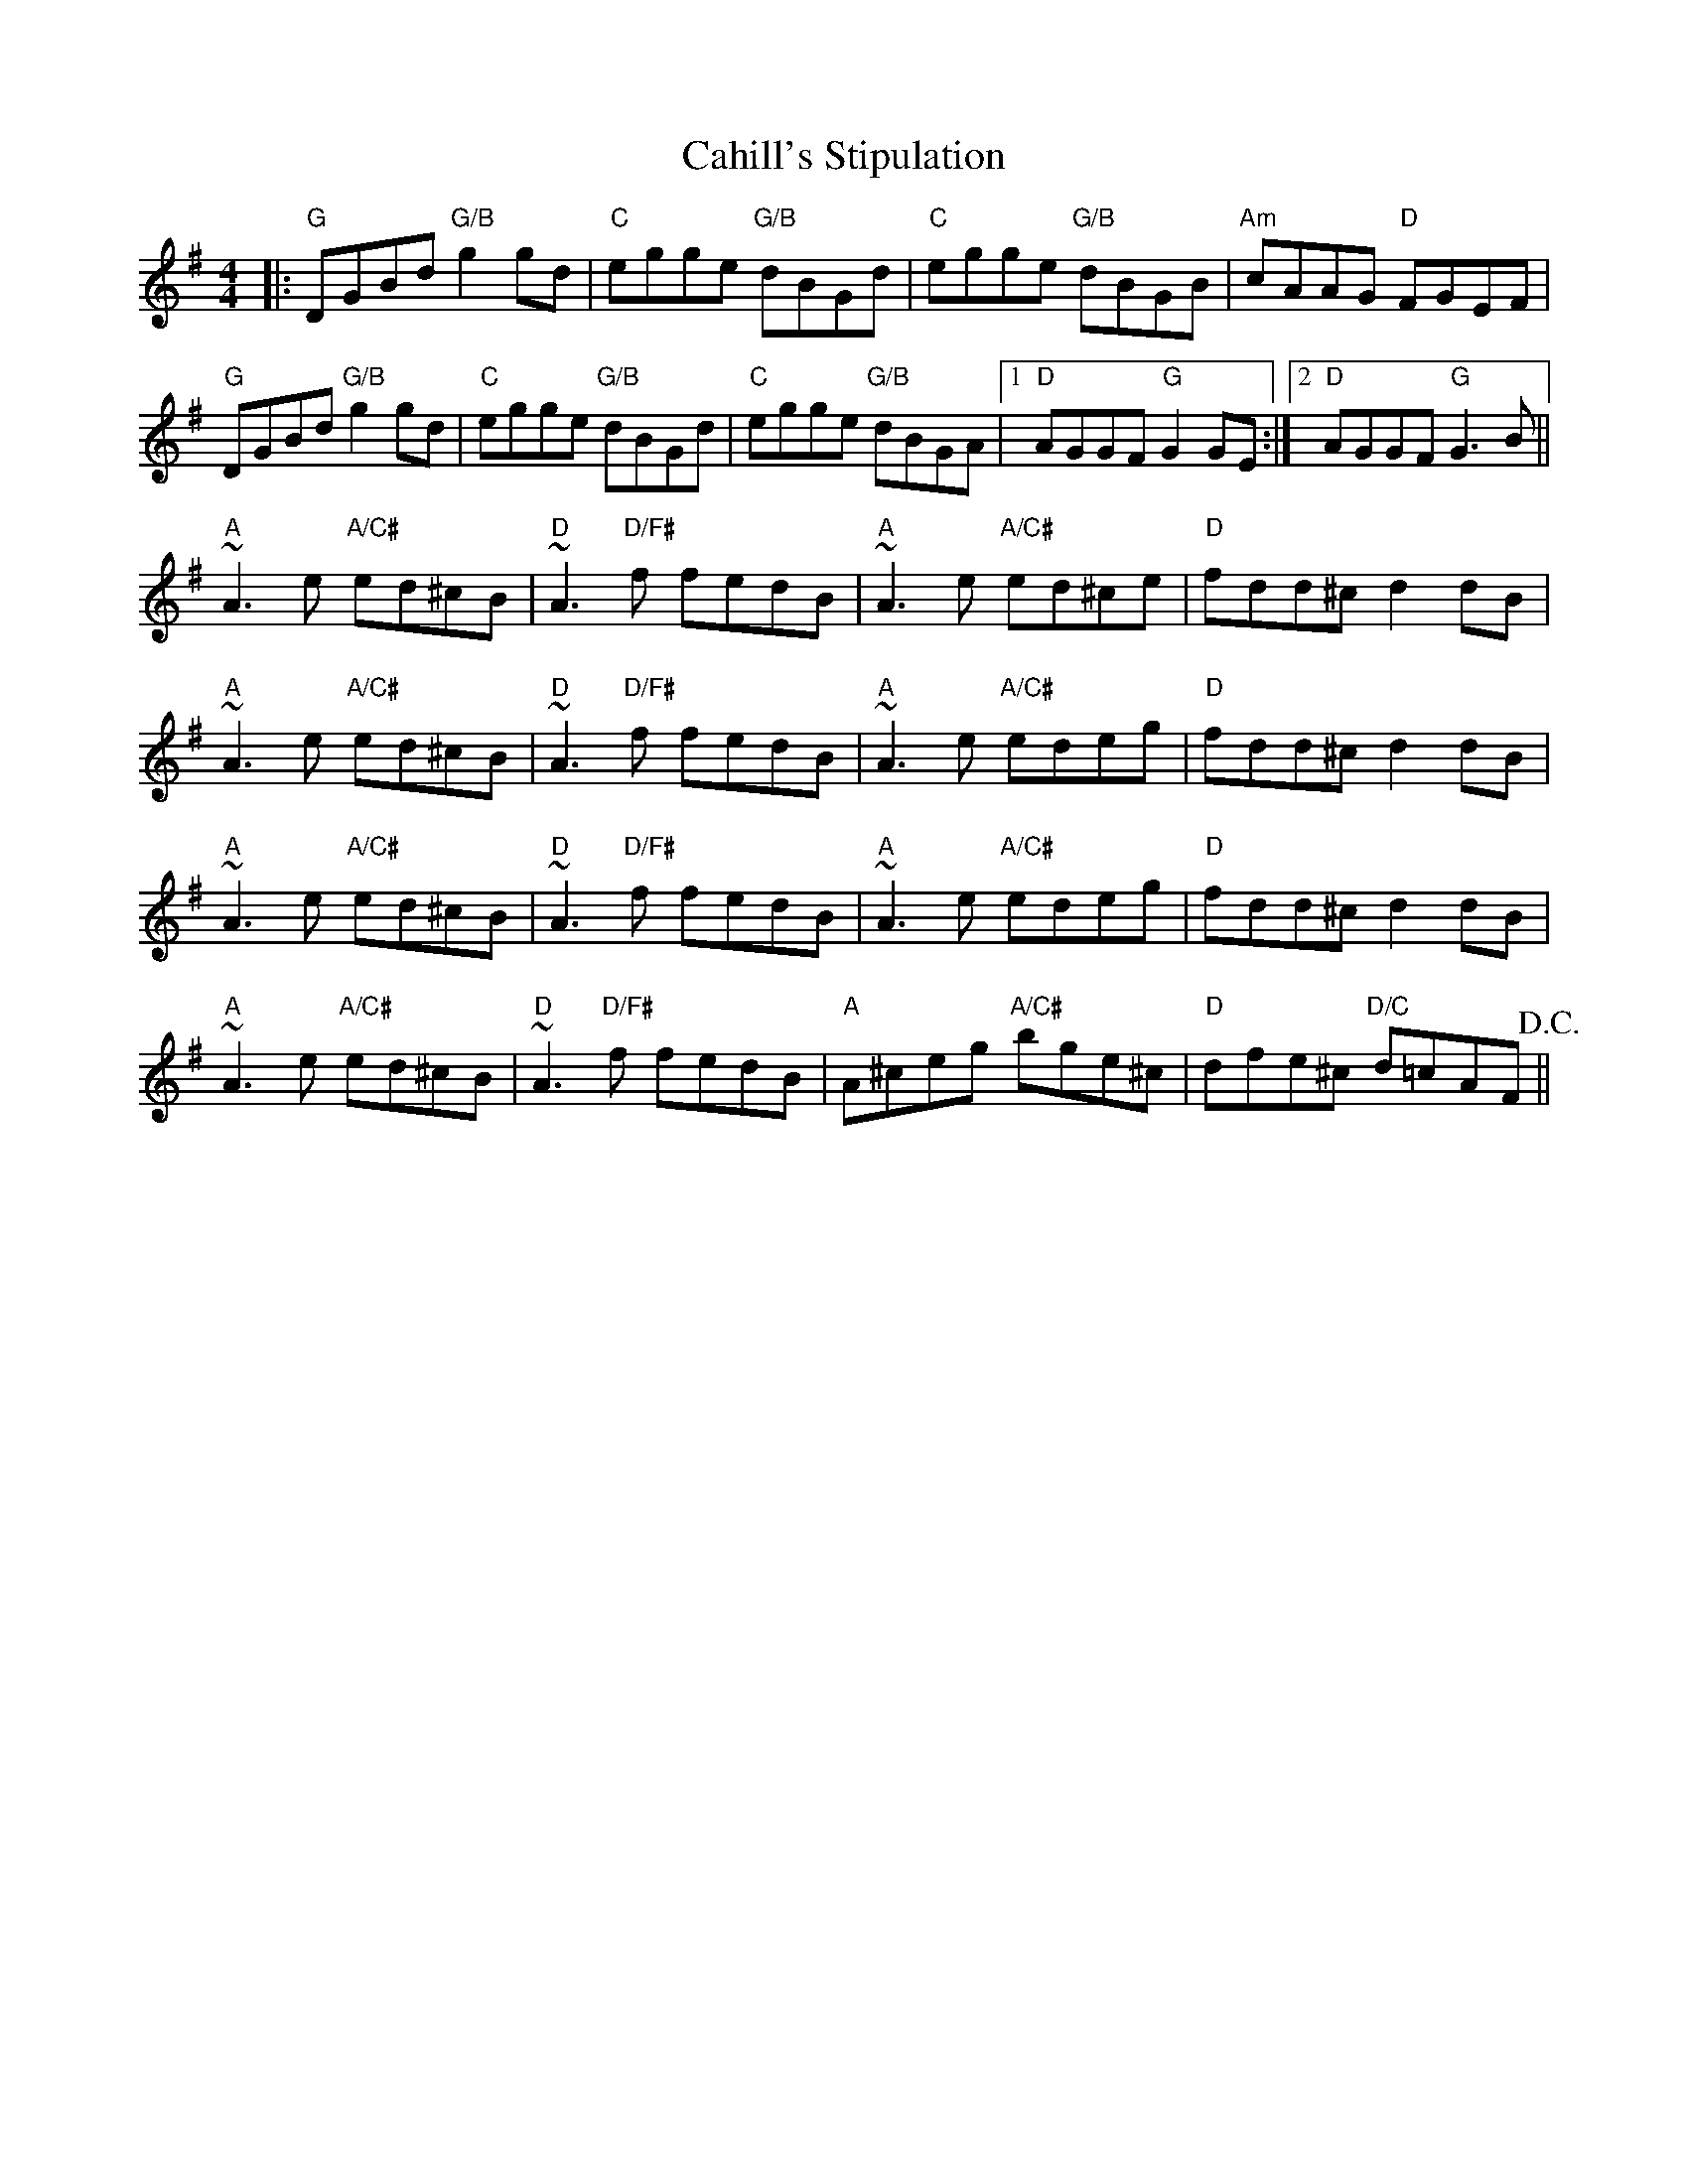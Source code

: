 X: 5747
T: Cahill's Stipulation
R: reel
M: 4/4
K: Gmajor
|:"G"DGBd "G/B"g2 gd|"C"egge "G/B"dBGd|"C"egge "G/B"dBGB|"Am" cAAG "D"FGEF|
"G"DGBd "G/B"g2 gd|"C"egge "G/B"dBGd|"C"egge "G/B"dBGA|1 "D"AGGF "G"G2GE:|2 "D"AGGF "G"G3B||
"A"~A3e "A/C#"ed^cB|"D"~A3 "D/F#"f fedB|"A" ~A3e "A/C#"ed^ce|"D"fdd^c d2dB|
"A"~A3e "A/C#"ed^cB|"D"~A3 "D/F#"f fedB|"A"~A3e "A/C#" edeg|"D"fdd^c d2dB|
"A"~A3e "A/C#"ed^cB|"D"~A3 "D/F#"f fedB|"A"~A3e "A/C#"edeg|"D"fdd^c d2dB|
"A"~A3e "A/C#"ed^cB|"D"~A3 "D/F#"f fedB|"A"A^ceg "A/C#"bge^c|"D"dfe^c "D/C"d=cAF!D.C.!||


